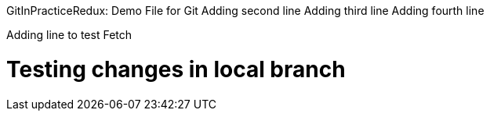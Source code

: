 GitInPracticeRedux: Demo File for Git
Adding second line
Adding third line
Adding fourth line
=========================
Adding line to test Fetch
=========================
Testing changes in local branch
===============================
